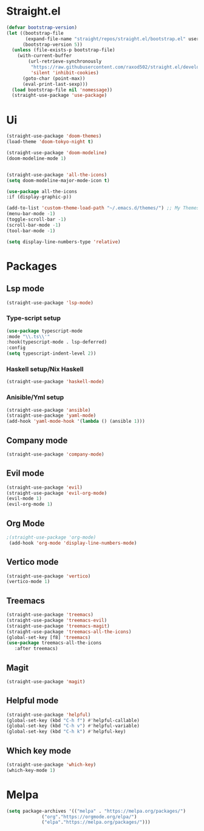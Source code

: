 * Straight.el 
#+BEGIN_SRC emacs-lisp
(defvar bootstrap-version)
(let ((bootstrap-file
       (expand-file-name "straight/repos/straight.el/bootstrap.el" user-emacs-directory))
      (bootstrap-version 5))
  (unless (file-exists-p bootstrap-file)
    (with-current-buffer
        (url-retrieve-synchronously
         "https://raw.githubusercontent.com/raxod502/straight.el/develop/install.el"
         'silent 'inhibit-cookies)
      (goto-char (point-max))
      (eval-print-last-sexp)))
  (load bootstrap-file nil 'nomessage))
  (straight-use-package 'use-package)
#+END_SRC
* Ui  
#+BEGIN_SRC emacs-lisp
  (straight-use-package 'doom-themes)
  (load-theme 'doom-tokyo-night t)

  (straight-use-package 'doom-modeline)
  (doom-modeline-mode 1)


  (straight-use-package 'all-the-icons)
  (setq doom-modeline-major-mode-icon t)

  (use-package all-the-icons
  :if (display-graphic-p))

  (add-to-list 'custom-theme-load-path "~/.emacs.d/themes/") ;; My Themes directory  
  (menu-bar-mode -1)
  (toggle-scroll-bar -1)
  (scroll-bar-mode -1)
  (tool-bar-mode -1)

  (setq display-line-numbers-type 'relative)
#+END_SRC
* Packages
** Lsp mode
#+BEGIN_SRC emacs-lisp
  (straight-use-package 'lsp-mode)
#+END_SRC
*** Type-script setup
#+BEGIN_SRC emacs-lisp
   (use-package typescript-mode
   :mode "\\.ts\\'"
   :hook(typescript-mode . lsp-deferred)
   :config
   (setq typescript-indent-level 2))
#+END_SRC   
*** Haskell setup/Nix Haskell
#+BEGIN_SRC emacs-lisp
  (straight-use-package 'haskell-mode)
#+END_SRC   
*** Anisible/Yml setup
 #+BEGIN_SRC emacs-lisp
   (straight-use-package 'ansible)
   (straight-use-package 'yaml-mode)
   (add-hook 'yaml-mode-hook '(lambda () (ansible 1)))
 #+END_SRC

** Company mode 
#+BEGIN_SRC emacs-lisp
   (straight-use-package 'company-mode)
#+END_SRC
** Evil mode
#+BEGIN_SRC emacs-lisp
  (straight-use-package 'evil)
  (straight-use-package 'evil-org-mode)
  (evil-mode 1)
  (evil-org-mode 1)
#+END_SRC
** Org Mode 
#+BEGIN_SRC emacs-lisp
  ;(straight-use-package 'org-mode)
   (add-hook 'org-mode 'display-line-numbers-mode)
#+END_SRC
** Vertico mode
#+BEGIN_SRC emacs-lisp
  (straight-use-package 'vertico)
  (vertico-mode 1)
#+END_SRC
** Treemacs
#+BEGIN_SRC emacs-lisp
  (straight-use-package 'treemacs)
  (straight-use-package 'treemacs-evil)
  (straight-use-package 'treemacs-magit)
  (straight-use-package 'treemacs-all-the-icons)
  (global-set-key [f8] 'treemacs)
  (use-package treemacs-all-the-icons
     :after treemacs)
#+END_SRC
** Magit
#+BEGIN_SRC emacs-lisp
  (straight-use-package 'magit)
#+END_SRC
** Helpful mode
#+BEGIN_SRC emacs-lisp
  (straight-use-package 'helpful)
  (global-set-key (kbd "C-h f") #'helpful-callable)
  (global-set-key (kbd "C-h v") #'helpful-variable)
  (global-set-key (kbd "C-h k") #'helpful-key)
#+END_SRC
** Which key mode
#+BEGIN_SRC emacs-lisp
  (straight-use-package 'which-key)
  (which-key-mode 1)
#+END_SRC
* Melpa
#+BEGIN_SRC emacs-lisp
  (setq package-archives '(("melpa" . "https://melpa.org/packages/")
			   ("org"."https://orgmode.org/elpa/")
			   ("elpa"."https://melpa.org/packages/")))
#+END_SRC
